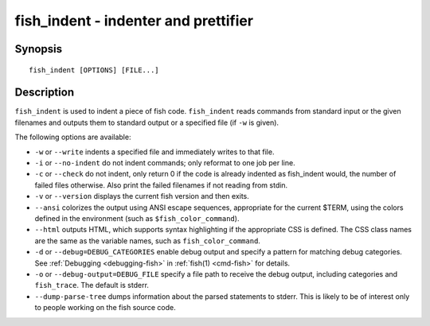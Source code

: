 .. _cmd-fish_indent:

fish_indent - indenter and prettifier
=====================================

Synopsis
--------

::

    fish_indent [OPTIONS] [FILE...]


Description
-----------

``fish_indent`` is used to indent a piece of fish code. ``fish_indent`` reads commands from standard input or the given filenames and outputs them to standard output or a specified file (if ``-w`` is given).

The following options are available:

- ``-w`` or ``--write`` indents a specified file and immediately writes to that file.

- ``-i`` or ``--no-indent`` do not indent commands; only reformat to one job per line.

- ``-c`` or ``--check`` do not indent, only return 0 if the code is already indented as fish_indent would, the number of failed files otherwise. Also print the failed filenames if not reading from stdin.

- ``-v`` or ``--version`` displays the current fish version and then exits.

- ``--ansi`` colorizes the output using ANSI escape sequences, appropriate for the current $TERM, using the colors defined in the environment (such as ``$fish_color_command``).

- ``--html`` outputs HTML, which supports syntax highlighting if the appropriate CSS is defined. The CSS class names are the same as the variable names, such as ``fish_color_command``.

- ``-d`` or ``--debug=DEBUG_CATEGORIES`` enable debug output and specify a pattern for matching debug categories. See :ref:`Debugging <debugging-fish>` in :ref:`fish(1) <cmd-fish>` for details.

- ``-o`` or ``--debug-output=DEBUG_FILE`` specify a file path to receive the debug output, including categories and ``fish_trace``. The default is stderr.

- ``--dump-parse-tree`` dumps information about the parsed statements to stderr. This is likely to be of interest only to people working on the fish source code.
